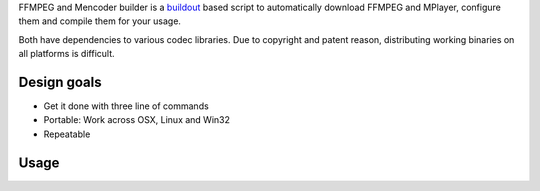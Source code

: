 FFMPEG and Mencoder builder is a `buildout <http://www.buildout.org>`_ based script to automatically
download FFMPEG and MPlayer, configure them and compile them for your usage.

Both have dependencies to various codec libraries. Due to copyright and patent reason,
distributing working binaries on all platforms is difficult.

Design goals
------------

* Get it done with three line of commands

* Portable: Work across OSX, Linux and Win32

* Repeatable 

Usage
-----

